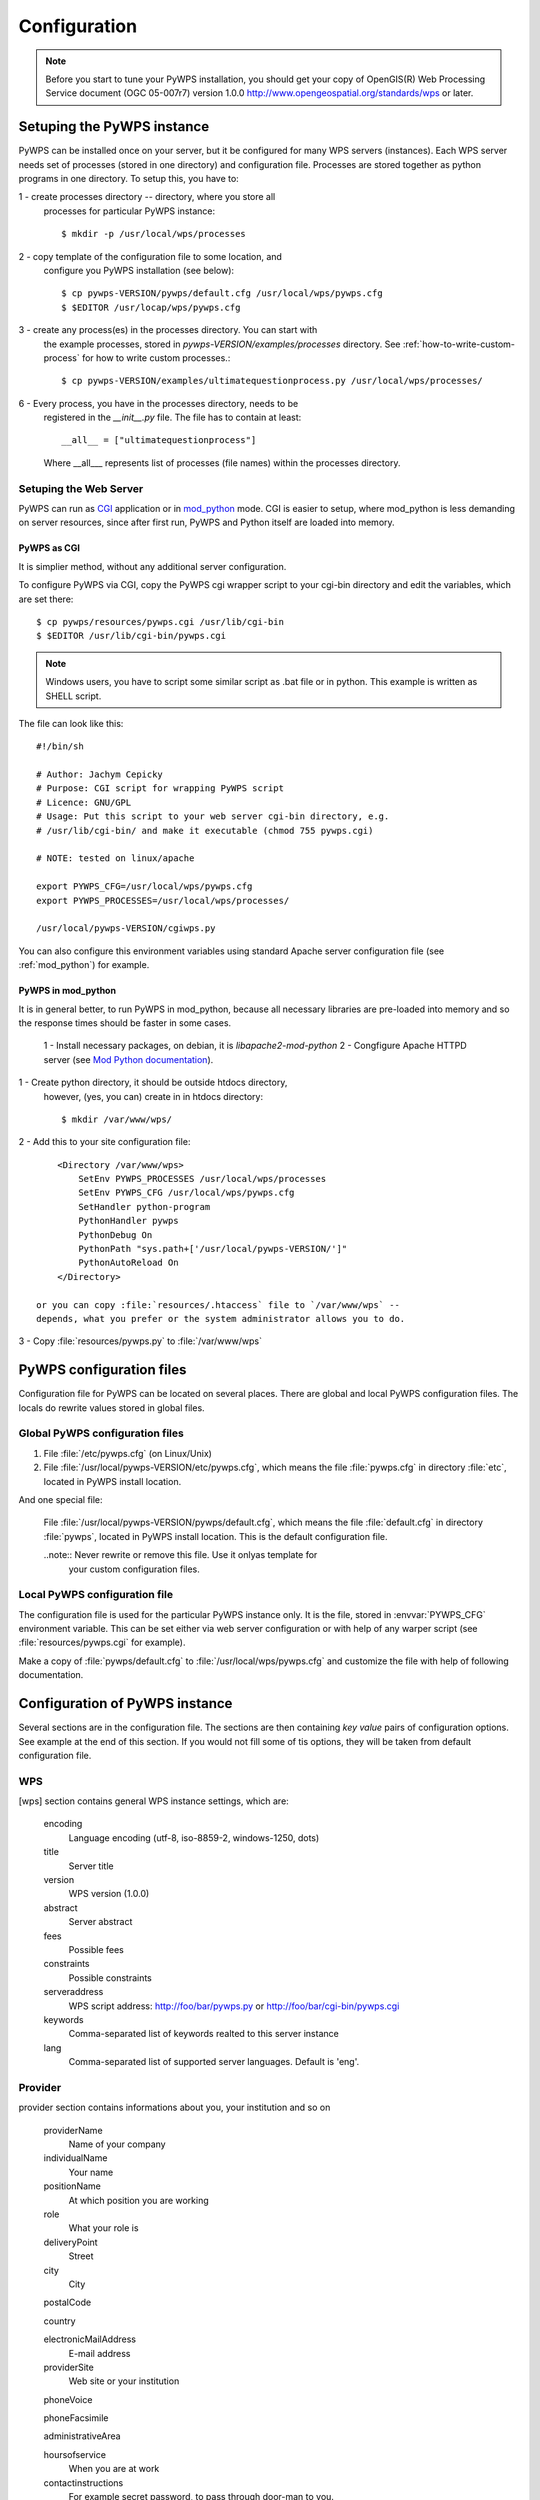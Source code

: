 .. _configuration :

*************
Configuration
*************

.. note:: Before you start to tune your PyWPS installation, you should get your copy of
    OpenGIS(R) Web Processing Service document (OGC  05-007r7) version
    1.0.0 http://www.opengeospatial.org/standards/wps or later.

Setuping the PyWPS instance
===========================
PyWPS can be installed once on your server, but it be configured for many
WPS servers (instances). Each WPS server needs set of processes (stored in
one directory) and configuration file.
Processes are stored together as python programs in one directory. To setup
this, you have to:

1 - create processes directory -- directory, where you store all
    processes for particular PyWPS instance::

    $ mkdir -p /usr/local/wps/processes

2 - copy template of the configuration file to some location, and
    configure you PyWPS installation (see below)::

    $ cp pywps-VERSION/pywps/default.cfg /usr/local/wps/pywps.cfg
    $ $EDITOR /usr/locap/wps/pywps.cfg

3 - create any process(es) in the processes directory. You can start with
    the example processes, stored in `pywps-VERSION/examples/processes`
    directory. See :ref:`how-to-write-custom-process` for how to write
    custom processes.::

    $ cp pywps-VERSION/examples/ultimatequestionprocess.py /usr/local/wps/processes/

6 - Every process, you have in the processes directory, needs to be
    registered in the `__init__.py` file. The file has to contain at
    least::

        __all__ = ["ultimatequestionprocess"]

    Where __all___ represents list of processes (file names) within the
    processes directory.


Setuping the Web Server
-----------------------
PyWPS can run as `CGI <http://www.w3.org/CGI/>`_ application or in
`mod_python <http://www.modpython.org/>`_ mode. CGI is easier to setup,
where mod_python is less demanding on server resources, since after first
run, PyWPS and Python itself are loaded into memory.

PyWPS as CGI
............
It is simplier method, without any additional server configuration.

To configure PyWPS via CGI, copy the PyWPS cgi wrapper script to 
your cgi-bin directory and edit the variables, which are set there::

    $ cp pywps/resources/pywps.cgi /usr/lib/cgi-bin
    $ $EDITOR /usr/lib/cgi-bin/pywps.cgi

.. note:: Windows users, you have to script some similar script as .bat
    file or in python. This example is written as SHELL script.

The file can look like this::

    #!/bin/sh

    # Author: Jachym Cepicky
    # Purpose: CGI script for wrapping PyWPS script
    # Licence: GNU/GPL
    # Usage: Put this script to your web server cgi-bin directory, e.g.
    # /usr/lib/cgi-bin/ and make it executable (chmod 755 pywps.cgi)

    # NOTE: tested on linux/apache

    export PYWPS_CFG=/usr/local/wps/pywps.cfg
    export PYWPS_PROCESSES=/usr/local/wps/processes/

    /usr/local/pywps-VERSION/cgiwps.py

You can also configure this environment variables using standard Apache
server configuration file (see :ref:`mod_python`) for example.
    
.. _mod_python :

PyWPS in mod_python
...................

It is in general better, to run PyWPS in mod_python, because all necessary
libraries are pre-loaded into memory and so the response times should be
faster in some cases. 

    1 - Install necessary packages, on debian, it is `libapache2-mod-python`
    2 - Congfigure Apache HTTPD server (see `Mod Python documentation <http://www.modpython.org/live/mod_python-2.7.8/doc-html/inst-apacheconfig.html>`_).


1 - Create python directory, it should be outside htdocs directory,
    however, (yes, you can) create in in htdocs directory::

    $ mkdir /var/www/wps/

2 - Add this to your site configuration file::

        <Directory /var/www/wps>
            SetEnv PYWPS_PROCESSES /usr/local/wps/processes
            SetEnv PYWPS_CFG /usr/local/wps/pywps.cfg
            SetHandler python-program
            PythonHandler pywps
            PythonDebug On
            PythonPath "sys.path+['/usr/local/pywps-VERSION/']"
            PythonAutoReload On
        </Directory>

    or you can copy :file:`resources/.htaccess` file to `/var/www/wps` --
    depends, what you prefer or the system administrator allows you to do.

3 - Copy :file:`resources/pywps.py` to :file:`/var/www/wps`

PyWPS configuration files
=========================
Configuration file for PyWPS can be located on several places. There are
global and local PyWPS configuration files. The locals do rewrite values
stored in global files.

Global PyWPS configuration files
--------------------------------
1. File :file:`/etc/pywps.cfg` (on Linux/Unix)
2. File :file:`/usr/local/pywps-VERSION/etc/pywps.cfg`, which means the
   file :file:`pywps.cfg` in directory :file:`etc`, located in PyWPS
   install location.

And one special file:

    File :file:`/usr/local/pywps-VERSION/pywps/default.cfg`, which means the
    file :file:`default.cfg` in directory :file:`pywps`, located in PyWPS
    install location. This is the default configuration file.

    ..note:: Never rewrite or remove this file. Use it onlyas template for
        your custom configuration files.

Local PyWPS configuration file
------------------------------
The configuration file is used for the particular PyWPS instance only. It
is the file, stored in :envvar:`PYWPS_CFG` environment variable. This can
be set either via web server configuration or with help of any warper
script (see :file:`resources/pywps.cgi` for example).

Make a copy of :file:`pywps/default.cfg` to
:file:`/usr/local/wps/pywps.cfg` and customize the file with help of
following documentation.

Configuration of PyWPS instance
===============================
Several sections are in the configuration file.  The sections are then
containing `key value` pairs of configuration options. See example at the
end of this section. If you would not fill some of tis options, they will
be taken from default configuration file.

WPS
---
[wps] section contains general WPS instance settings, which are:

    encoding 
        Language encoding (utf-8, iso-8859-2, windows-1250, \dots)
    title 
        Server title 
    version 
        WPS version (1.0.0)
    abstract 
        Server abstract
    fees 
        Possible fees
    constraints 
        Possible constraints
    serveraddress 
        WPS script address: http://foo/bar/pywps.py or http://foo/bar/cgi-bin/pywps.cgi
    keywords 
        Comma-separated list of keywords realted to this server instance
    lang 
        Comma-separated list of supported server languages. Default is
        'eng'.

Provider
--------
provider section contains informations about you, your institution and so on

    providerName 
        Name of your company
    individualName 
        Your name
    positionName
        At which position you are working
    role 
        What your role is
    deliveryPoint 
        Street
    city
        City

    postalCode
        
    country
        
    electronicMailAddress 
        E-mail address
    providerSite 
        Web site or your institution

    phoneVoice
        
    phoneFacsimile
        
    administrativeArea

    hoursofservice
        When you are at work
    contactinstructions
        For example secret password, to pass through door-man to you.

Server
------
server contains server settings, constrains, safety configuration and so on.

    maxoperations 
        Maximal number of parallel running processes. If set to 0, then there is no limit.
    maxinputparamlength 
        Maximal length of string input parameter (number of characters). 
    maxfilesize 
        Maximal input file size (raster or vector). The size can be determined as follows: 1GB, 5MB, 3kB, 1000b.
    tempPath 
        Directory for temporary files, I use :file:`/tmp/pywps`. PyWPS will
        create temporary directories in this dir, and after the calculation
        is performed, they *should* be deleted again.
    outputPath 
        Path. where output files are stored, from the server point of view.
        This should point to `outputUrl` parameter (described below). For
        example http://foo/bar/wpsputputs
    outputUrl 
        Url where the outputs are stored, from the client point of view. On
        Debian, it would be for example :file:`/var/www/wpsoutputs`
    debug 
        true/false - makes the logs for verbose
        
        .. note:: This option is not used so wildly, as it should maybe be.

    processesPath 
        path to your processes. Default is pywps/processes.

        .. note::
            You can set also :envvar:`PYWPS_PROCESSES` environment
            variable with same result, as described earlier on this page.

    logFile
        (since 3.0.1) File, where all logs from PyWPS are going to. If not
        set, default error.log from Web Server configuration is used.
        Sometimes, this can cause problem for the asynchronous calls.

GRASS
-----
GRASS GIS settings, if you want ot use it

    path 
        :envvar:`PATH` environment variable, e.g. :file:`/usr/lib/grass/bin:/usr/lib/grass/scripts`
    addonPath 
        :envvar:`GRASS_ADDONS` environment variable
    version 
        GRASS version
    gui 
        Should be "text"
    gisbase 
        Path to GRASS :envvar:`GIS_BASE` directory (:file:`/usr/lib/grass`)
    ldLibraryPath 
        Path of GRASS Libs (:file:`/usr/lib/grass/lib`)
    gisdbase 
        Full path to GRASS database directory, where *Locations* are stored (:file:`/home/foo/grassdata`) 

        .. note::You do not have to setup
            this variable in the configuration file globaly. You can use
            `grassLocation` attribute while calling the
            `__init__` method of Process class, while process
            initialization. See section :role:`Processesprocesses for more details.

Configuration file example
==========================
::

    [wps]
    encoding=utf-8
    title=PyWPS Server
    version=1.0.0
    abstract=See http://pywps.wald.intevation.org and http://www.opengeospatial.org/standards/wps
    fees=None
    constraints=none
    serveraddress=http://localhost/cgi-bin/wps
    keywords=GRASS,GIS,WPS
    lang=eng

    [provider]
    providerName=Your Company Name
    individualName=Your Name
    positionName=Your Position
    role=Your role
    deliveryPoint=Street
    city=City
    postalCode=000 00
    country=eu
    electronicMailAddress=login@server.org
    providerSite=http://foo.bar
    phoneVoice=False
    phoneFacsimile=False
    administrativeArea=False

    [server]
    maxoperations=3
    maxinputparamlength=1024
    maxfilesize=3mb
    tempPath=/tmp
    processesPath=
    outputUrl=http://localhost/wps/wpsoutputs
    outputPath=/var/www/wps/wpsoutputs
    debug=true
    logFile=/var/log/pywps.log

    [grass]
    path=/usr/lib/grass/bin/:/usr/lib/grass/scripts/
    addonPath=
    version=6.2.1
    gui=text
    gisbase=/usr/lib/grass/
    ldLibraryPath=/usr/lib/grass/lib
    gisdbase=/home/foo/datagrass
